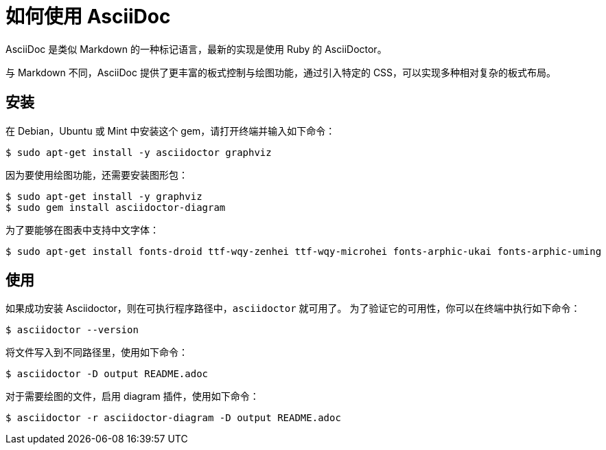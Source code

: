 = 如何使用 AsciiDoc

AsciiDoc 是类似 Markdown 的一种标记语言，最新的实现是使用 Ruby 的 AsciiDoctor。

与 Markdown 不同，AsciiDoc 提供了更丰富的板式控制与绘图功能，通过引入特定的 CSS，可以实现多种相对复杂的板式布局。


== 安装

在 Debian，Ubuntu 或 Mint 中安装这个 gem，请打开终端并输入如下命令：

 $ sudo apt-get install -y asciidoctor graphviz

因为要使用绘图功能，还需要安装图形包：
 
 $ sudo apt-get install -y graphviz
 $ sudo gem install asciidoctor-diagram

为了要能够在图表中支持中文字体：

 $ sudo apt-get install fonts-droid ttf-wqy-zenhei ttf-wqy-microhei fonts-arphic-ukai fonts-arphic-uming

== 使用

如果成功安装 Asciidoctor，则在可执行程序路径中，`asciidoctor` 就可用了。
为了验证它的可用性，你可以在终端中执行如下命令：

 $ asciidoctor --version

将文件写入到不同路径里，使用如下命令：

 $ asciidoctor -D output README.adoc

对于需要绘图的文件，启用 diagram 插件，使用如下命令：

 $ asciidoctor -r asciidoctor-diagram -D output README.adoc